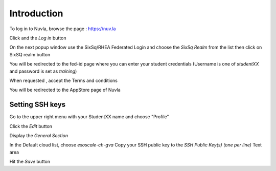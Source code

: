 Introduction
============

To log in to Nuvla, browse the page :
https://nuv.la

Click and the `Log in` button


On the next popup window use the SixSq/RHEA Federated Login and choose the `SixSq Realm` from the list then
click on SixSQ realm button

You will be redirected to the fed-id page where you can enter your student credentials
(Username is one of `studentXX` and password is set as `training`)

When requested , accept the Terms and conditions


You will be redirected to the AppStore page of Nuvla


Setting SSH keys
----------------

Go to the upper right menu with your StudentXX name and choose "Profile"

Click the `Edit` button

Display the `General Section`

In the Default cloud list, choose `exoscale-ch-gva`
Copy your SSH public key to the `SSH Public Key(s) (one per line)` Text area

Hit the `Save` button